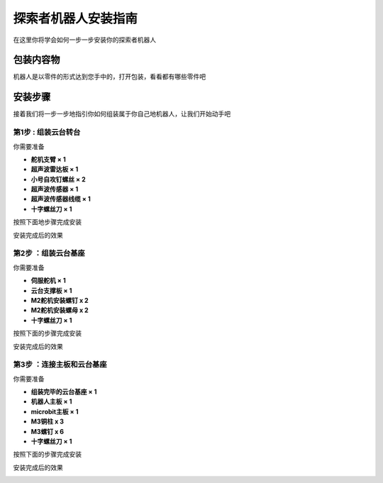 探索者机器人安装指南
=======================================

在这里你将学会如何一步一步安装你的探索者机器人

包装内容物
----------

机器人是以零件的形式达到您手中的，打开包装，看看都有哪些零件吧


.. image:: ../images/installation/accessories.png
   :width: 661px 
   :height: 876px
   :scale: 80 %
   :align: center

安装步骤
--------

接着我们将一步一步地指引你如何组装属于你自己地机器人，让我们开始动手吧

第1步 : 组装云台转台
~~~~~~~~~~~~~~~~~~~~~

你需要准备 

* **舵机支臂 × 1**
* **超声波雷达板 × 1** 
* **小号自攻钉螺丝 × 2**
* **超声波传感器 × 1**
* **超声波传感器线缆 × 1**
* **十字螺丝刀 × 1**

按照下面地步骤完成安装

.. image:: ../images/installation/install-header.gif
   :width: 500px 
   :height: 500px
   :scale: 70 %
   :align: center


安装完成后的效果

.. image:: ../images/installation/complete-install-header.gif
   :width: 592px 
   :height: 592px
   :scale: 70 %
   :align: center



第2步 ：组装云台基座
~~~~~~~~~~~~~~~~~~~~~

你需要准备

* **伺服舵机 × 1**
* **云台支撑板 × 1**
* **M2舵机安装螺钉 x 2**
* **M2舵机安装螺母 x 2**
* **十字螺丝刀 × 1**

按照下面的步骤完成安装

.. image:: ../images/installation/install-base.gif
   :width: 592px 
   :height: 592px
   :scale: 70 %
   :align: center


安装完成后的效果

.. image:: ../images/installation/complete-install-base.gif
   :width: 592px 
   :height: 592px
   :scale: 70 %
   :align: center


第3步 ：连接主板和云台基座
~~~~~~~~~~~~~~~~~~~~~~~~~~~~

你需要准备

* **组装完毕的云台基座 × 1**
* **机器人主板 × 1**
* **microbit主板 × 1**
* **M3铜柱 x 3**
* **M3螺钉 x 6**
* **十字螺丝刀 × 1**

按照下面的步骤完成安装

.. image:: ../images/installation/connect-base.gif
   :width: 500px 
   :height: 500px
   :scale: 70 %
   :align: center

安装完成后的效果

.. image:: ../images/installation/complete-connect-base.gif
   :width: 1100px 
   :height: 500px
   :scale: 70 %
   :align: center








   


